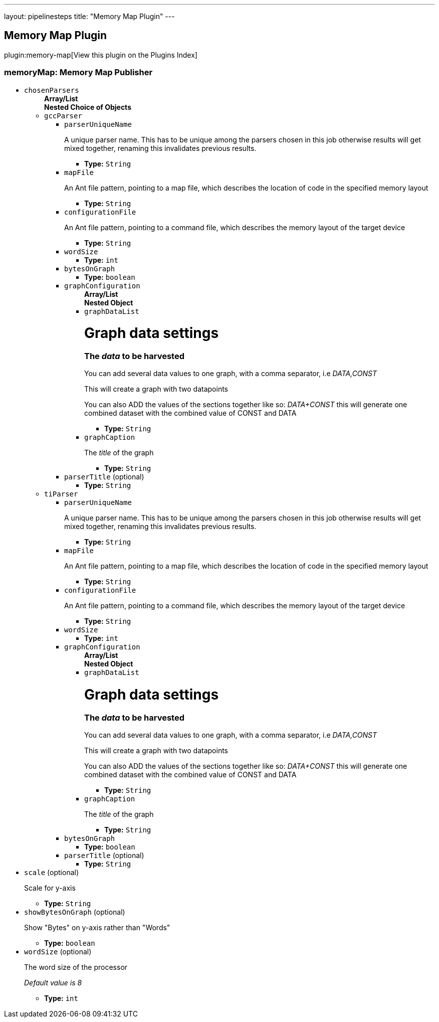 ---
layout: pipelinesteps
title: "Memory Map Plugin"
---

:notitle:
:description:
:author:
:email: jenkinsci-users@googlegroups.com
:sectanchors:
:toc: left

== Memory Map Plugin

plugin:memory-map[View this plugin on the Plugins Index]

=== +memoryMap+: Memory Map Publisher
++++
<ul><li><code>chosenParsers</code>
<ul><b>Array/List</b><br/>
<b>Nested Choice of Objects</b>
<li><code>gccParser</code></li>
<ul><li><code>parserUniqueName</code>
<div><p>A unique parser name. This has to be unique among the parsers chosen in this job otherwise results will get mixed together, renaming this invalidates previous results.</p></div>

<ul><li><b>Type:</b> <code>String</code></li></ul></li>
<li><code>mapFile</code>
<div><p>An Ant file pattern, pointing to a map file, which describes the location of code in the specified memory layout</p></div>

<ul><li><b>Type:</b> <code>String</code></li></ul></li>
<li><code>configurationFile</code>
<div><p>An Ant file pattern, pointing to a command file, which describes the memory layout of the target device</p></div>

<ul><li><b>Type:</b> <code>String</code></li></ul></li>
<li><code>wordSize</code>
<ul><li><b>Type:</b> <code>int</code></li></ul></li>
<li><code>bytesOnGraph</code>
<ul><li><b>Type:</b> <code>boolean</code></li></ul></li>
<li><code>graphConfiguration</code>
<ul><b>Array/List</b><br/>
<b>Nested Object</b>
<li><code>graphDataList</code>
<div><h1>Graph data settings</h1> 
<h3>The <em>data</em> to be harvested</h3> 
<p>You can add several data values to one graph, with a comma separator, i.e <em>DATA,CONST</em></p> 
<p>This will create a graph with two datapoints</p> 
<p>You can also ADD the values of the sections together like so: <em>DATA+CONST</em> this will generate one combined dataset with the combined value of CONST and DATA</p></div>

<ul><li><b>Type:</b> <code>String</code></li></ul></li>
<li><code>graphCaption</code>
<div><p>The <em>title</em> of the graph</p></div>

<ul><li><b>Type:</b> <code>String</code></li></ul></li>
</ul></li>
<li><code>parserTitle</code> (optional)
<ul><li><b>Type:</b> <code>String</code></li></ul></li>
</ul><li><code>tiParser</code></li>
<ul><li><code>parserUniqueName</code>
<div><p>A unique parser name. This has to be unique among the parsers chosen in this job otherwise results will get mixed together, renaming this invalidates previous results.</p></div>

<ul><li><b>Type:</b> <code>String</code></li></ul></li>
<li><code>mapFile</code>
<div><p>An Ant file pattern, pointing to a map file, which describes the location of code in the specified memory layout</p></div>

<ul><li><b>Type:</b> <code>String</code></li></ul></li>
<li><code>configurationFile</code>
<div><p>An Ant file pattern, pointing to a command file, which describes the memory layout of the target device</p></div>

<ul><li><b>Type:</b> <code>String</code></li></ul></li>
<li><code>wordSize</code>
<ul><li><b>Type:</b> <code>int</code></li></ul></li>
<li><code>graphConfiguration</code>
<ul><b>Array/List</b><br/>
<b>Nested Object</b>
<li><code>graphDataList</code>
<div><h1>Graph data settings</h1> 
<h3>The <em>data</em> to be harvested</h3> 
<p>You can add several data values to one graph, with a comma separator, i.e <em>DATA,CONST</em></p> 
<p>This will create a graph with two datapoints</p> 
<p>You can also ADD the values of the sections together like so: <em>DATA+CONST</em> this will generate one combined dataset with the combined value of CONST and DATA</p></div>

<ul><li><b>Type:</b> <code>String</code></li></ul></li>
<li><code>graphCaption</code>
<div><p>The <em>title</em> of the graph</p></div>

<ul><li><b>Type:</b> <code>String</code></li></ul></li>
</ul></li>
<li><code>bytesOnGraph</code>
<ul><li><b>Type:</b> <code>boolean</code></li></ul></li>
<li><code>parserTitle</code> (optional)
<ul><li><b>Type:</b> <code>String</code></li></ul></li>
</ul></ul></li>
<li><code>scale</code> (optional)
<div><p>Scale for y-axis</p></div>

<ul><li><b>Type:</b> <code>String</code></li></ul></li>
<li><code>showBytesOnGraph</code> (optional)
<div><p>Show "Bytes" on y-axis rather than "Words"</p></div>

<ul><li><b>Type:</b> <code>boolean</code></li></ul></li>
<li><code>wordSize</code> (optional)
<div><p>The word size of the processor</p> 
<p><em>Default value is 8</em></p></div>

<ul><li><b>Type:</b> <code>int</code></li></ul></li>
</ul>


++++
